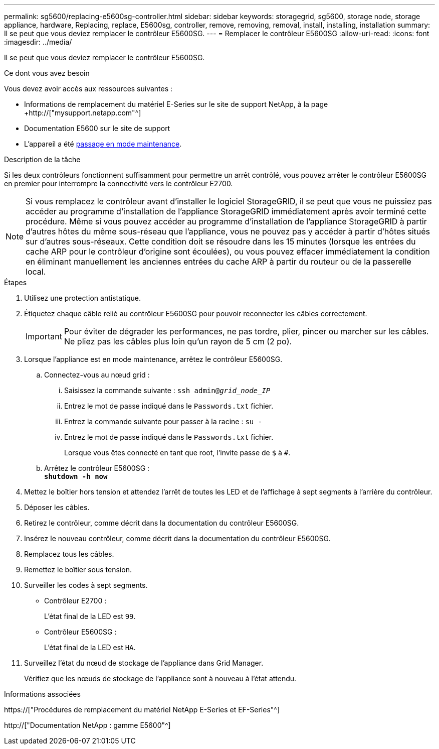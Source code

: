 ---
permalink: sg5600/replacing-e5600sg-controller.html 
sidebar: sidebar 
keywords: storagegrid, sg5600, storage node, storage appliance, hardware, Replacing, replace, E5600sg, controller, remove, removing, removal, install, installing, installation 
summary: Il se peut que vous deviez remplacer le contrôleur E5600SG. 
---
= Remplacer le contrôleur E5600SG
:allow-uri-read: 
:icons: font
:imagesdir: ../media/


[role="lead"]
Il se peut que vous deviez remplacer le contrôleur E5600SG.

.Ce dont vous avez besoin
Vous devez avoir accès aux ressources suivantes :

* Informations de remplacement du matériel E-Series sur le site de support NetApp, à la page +http://["mysupport.netapp.com"^]
* Documentation E5600 sur le site de support
* L'appareil a été xref:placing-appliance-into-maintenance-mode.adoc[passage en mode maintenance].


.Description de la tâche
Si les deux contrôleurs fonctionnent suffisamment pour permettre un arrêt contrôlé, vous pouvez arrêter le contrôleur E5600SG en premier pour interrompre la connectivité vers le contrôleur E2700.


NOTE: Si vous remplacez le contrôleur avant d'installer le logiciel StorageGRID, il se peut que vous ne puissiez pas accéder au programme d'installation de l'appliance StorageGRID immédiatement après avoir terminé cette procédure. Même si vous pouvez accéder au programme d'installation de l'appliance StorageGRID à partir d'autres hôtes du même sous-réseau que l'appliance, vous ne pouvez pas y accéder à partir d'hôtes situés sur d'autres sous-réseaux. Cette condition doit se résoudre dans les 15 minutes (lorsque les entrées du cache ARP pour le contrôleur d'origine sont écoulées), ou vous pouvez effacer immédiatement la condition en éliminant manuellement les anciennes entrées du cache ARP à partir du routeur ou de la passerelle local.

.Étapes
. Utilisez une protection antistatique.
. Étiquetez chaque câble relié au contrôleur E5600SG pour pouvoir reconnecter les câbles correctement.
+

IMPORTANT: Pour éviter de dégrader les performances, ne pas tordre, plier, pincer ou marcher sur les câbles. Ne pliez pas les câbles plus loin qu'un rayon de 5 cm (2 po).

. Lorsque l'appliance est en mode maintenance, arrêtez le contrôleur E5600SG.
+
.. Connectez-vous au nœud grid :
+
... Saisissez la commande suivante : `ssh admin@_grid_node_IP_`
... Entrez le mot de passe indiqué dans le `Passwords.txt` fichier.
... Entrez la commande suivante pour passer à la racine : `su -`
... Entrez le mot de passe indiqué dans le `Passwords.txt` fichier.
+
Lorsque vous êtes connecté en tant que root, l'invite passe de `$` à `#`.



.. Arrêtez le contrôleur E5600SG : +
`*shutdown -h now*`


. Mettez le boîtier hors tension et attendez l'arrêt de toutes les LED et de l'affichage à sept segments à l'arrière du contrôleur.
. Déposer les câbles.
. Retirez le contrôleur, comme décrit dans la documentation du contrôleur E5600SG.
. Insérez le nouveau contrôleur, comme décrit dans la documentation du contrôleur E5600SG.
. Remplacez tous les câbles.
. Remettez le boîtier sous tension.
. Surveiller les codes à sept segments.
+
** Contrôleur E2700 :
+
L'état final de la LED est `99`.

** Contrôleur E5600SG :
+
L'état final de la LED est `HA`.



. Surveillez l'état du nœud de stockage de l'appliance dans Grid Manager.
+
Vérifiez que les nœuds de stockage de l'appliance sont à nouveau à l'état attendu.



.Informations associées
https://["Procédures de remplacement du matériel NetApp E-Series et EF-Series"^]

http://["Documentation NetApp : gamme E5600"^]

